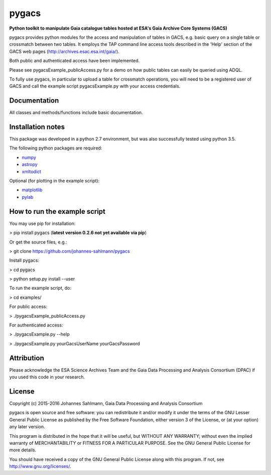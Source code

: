 pygacs
======

**Python toolkit to manipulate Gaia catalogue tables hosted at ESA's Gaia Archive Core Systems (GACS)**

pygacs provides python modules for the access and manipulation of
tables in GACS, e.g. basic query on a single table or crossmatch between two tables. It employs the TAP command line access tools described
in the 'Help' section of the GACS web pages (`<http://archives.esac.esa.int/gaia/>`_). 

Both public and authenticated access have been
implemented.

Please see pygacsExample_publicAccess.py for a demo on how public tables can easily be queried using ADQL.

To fully use pygacs, in particular to upload a table for
crossmatch operations, you will need to be a registered user of GACS
and call the example script pygacsExample.py with your access credentials.



Documentation
-------------

All classes and methods/functions include basic documentation. 


Installation notes
------------------

This package was developed in a python 2.7 environment, but was also
successfully tested using python 3.5.

The following python packages are required:

* `numpy <http://www.numpy.org/>`_
* `astropy <http://www.astropy.org/>`_
* `xmltodict <https://pypi.python.org/pypi/xmltodict/>`_

Optional (for plotting in the example script):

* `matplotlib <http://matplotlib.org/>`_
* `pylab <http://matplotlib.org/pylab/>`_


How to run the example script
-----------

You may use pip for installation:

> pip install pygacs (**latest version 0.2.6 not yet available via pip**)

Or get the source files, e.g.: 

> git clone https://github.com/johannes-sahlmann/pygacs

Install pygacs:

> cd pygacs

> python setup.py install --user

To run the example script, do:

> cd examples/

For public access:

> ./pygacsExample_publicAccess.py

For authenticated access:

> ./pygacsExample.py --help

> ./pygacsExample.py yourGacsUserName yourGacsPassword





Attribution
-----------

Please acknowledge the ESA Science Archives Team and the Gaia Data
Processing and Analysis Consortium (DPAC) if you used this code in your
research.

License
-------

Copyright (c) 2015-2016 Johannes Sahlmann, Gaia Data Processing and Analysis Consortium

pygacs is open source and free software: you can redistribute it and/or modify
it under the terms of the GNU Lesser General Public License as published by the
Free Software Foundation, either version 3 of the License, or (at your option)
any later version.

This program is distributed in the hope that it will be useful, but WITHOUT ANY
WARRANTY; without even the implied warranty of MERCHANTABILITY or FITNESS FOR A
PARTICULAR PURPOSE.  See the GNU General Public License for more details.

You should have received a copy of the GNU General Public License along with
this program. If not, see `<http://www.gnu.org/licenses/>`_.
